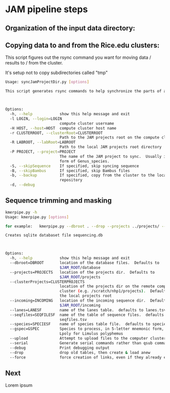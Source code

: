#+OPTIONS:  toc:nil num:nil timestamp:nil author:nil orgversion:nil validation:nil creator:nil v:nil validate:nil

* JAM pipeline steps

** Organization of the input data directory:



** Copying data to and from the Rice.edu clusters:

This script figures out the rsync command you want for moving data / results to / from the cluster.

It's setup not to copy subdirectories called "tmp"

#+BEGIN_SRC bash
Usage: syncJamProjectDir.py [options]

This script generates rsync commands to help synchronize the parts of a JAM project from your local machine to your compute cluster.



Options:
  -h, --help            show this help message and exit
  -l LOGIN, --login=LOGIN
                        compute cluster username
  -H HOST, --host=HOST  compute cluster host name
  -r CLUSTERROOT, --clusterRoot=CLUSTERROOT
                        Path to the JAM projects root on the compute cluster
  -R LABROOT, --labRoot=LABROOT
                        Path to the local JAM projects root directory
  -P PROJECT, --project=PROJECT
                        The name of the JAM project to sync.  Usually in the
                        form of Genus_species.
  -S, --skipSequence    If specified, skip syncing sequence
  -B, --skipBambus      If specified, skip Bambus files
  -b, --backup          If specified, copy from the cluster to the local
                        repository
  -d, --debug           
#+END_SRC

** Sequence trimming and masking

#+BEGIN_SRC bash
kmerpipe.py -h
Usage: kmerpipe.py [options]

for example:   kmerpipe.py --dbroot . --drop --projects ../projects/ --gspec Ltest

Creates sqlite databaset file sequencing.db



Options:
  -h, --help            show this help message and exit
  --dbroot=DBROOT       location of the database files.  Defaults to
                        $JAM_ROOT/database
  --projects=PROJECTS   location of the projects dir.  Defaults to
                        $JAM_ROOT/projects
  --clusterProjects=CLUSTERPROJECTS
                        location of the projects dir on the remote compute
                        cluster (e.g. /scratch/nhp1/projects).  Defaults to
                        the local projects root
  --incoming=INCOMING   location of the incoming sequence dir.  Defaults to
                        $JAM_ROOT/incoming
  --lanes=LANESF        name of the lanes table.  defaults to lanes.tsv
  --seqfiles=SEQFILESF  name of the table of sequence files.  defaults to
                        seqfiles.tsv
  --species=SPECIESF    name of species table file.  defaults to species.tsv
  --gspec=GSPEC         Species to process, in 5-letter mnemonic form, eg
                        Lpoly for Limulus polyphemus
  --upload              Attempt to upload files to the computer cluster
  --serial              Generate serial commands rather than qsub commands
  --debug               Print debugging output
  --drop                drop old tables, then create & load anew
  --force               force creation of links, even if they already exist.
#+END_SRC


** Next 

Lorem ipsum






